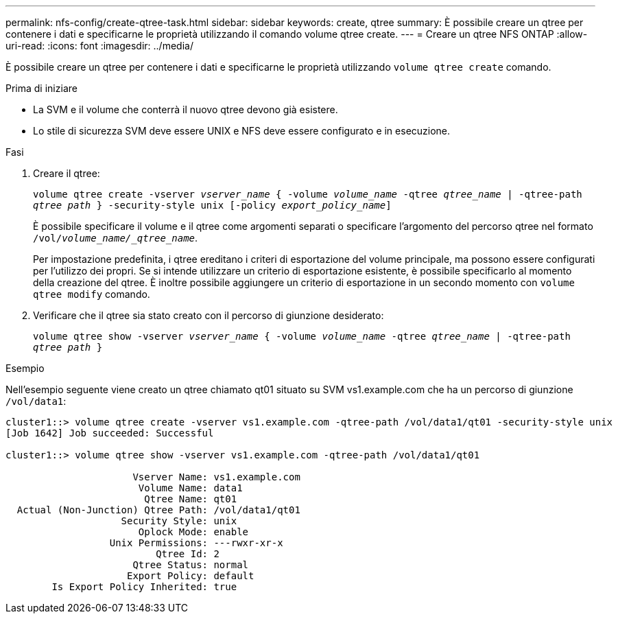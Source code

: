 ---
permalink: nfs-config/create-qtree-task.html 
sidebar: sidebar 
keywords: create, qtree 
summary: È possibile creare un qtree per contenere i dati e specificarne le proprietà utilizzando il comando volume qtree create. 
---
= Creare un qtree NFS ONTAP
:allow-uri-read: 
:icons: font
:imagesdir: ../media/


[role="lead"]
È possibile creare un qtree per contenere i dati e specificarne le proprietà utilizzando `volume qtree create` comando.

.Prima di iniziare
* La SVM e il volume che conterrà il nuovo qtree devono già esistere.
* Lo stile di sicurezza SVM deve essere UNIX e NFS deve essere configurato e in esecuzione.


.Fasi
. Creare il qtree:
+
`volume qtree create -vserver _vserver_name_ { -volume _volume_name_ -qtree _qtree_name_ | -qtree-path _qtree path_ } -security-style unix [-policy _export_policy_name_]`

+
È possibile specificare il volume e il qtree come argomenti separati o specificare l'argomento del percorso qtree nel formato `/vol/_volume_name/_qtree_name_`.

+
Per impostazione predefinita, i qtree ereditano i criteri di esportazione del volume principale, ma possono essere configurati per l'utilizzo dei propri. Se si intende utilizzare un criterio di esportazione esistente, è possibile specificarlo al momento della creazione del qtree. È inoltre possibile aggiungere un criterio di esportazione in un secondo momento con `volume qtree modify` comando.

. Verificare che il qtree sia stato creato con il percorso di giunzione desiderato:
+
`volume qtree show -vserver _vserver_name_ { -volume _volume_name_ -qtree _qtree_name_ | -qtree-path _qtree path_ }`



.Esempio
Nell'esempio seguente viene creato un qtree chiamato qt01 situato su SVM vs1.example.com che ha un percorso di giunzione `/vol/data1`:

[listing]
----
cluster1::> volume qtree create -vserver vs1.example.com -qtree-path /vol/data1/qt01 -security-style unix
[Job 1642] Job succeeded: Successful

cluster1::> volume qtree show -vserver vs1.example.com -qtree-path /vol/data1/qt01

                      Vserver Name: vs1.example.com
                       Volume Name: data1
                        Qtree Name: qt01
  Actual (Non-Junction) Qtree Path: /vol/data1/qt01
                    Security Style: unix
                       Oplock Mode: enable
                  Unix Permissions: ---rwxr-xr-x
                          Qtree Id: 2
                      Qtree Status: normal
                     Export Policy: default
        Is Export Policy Inherited: true
----